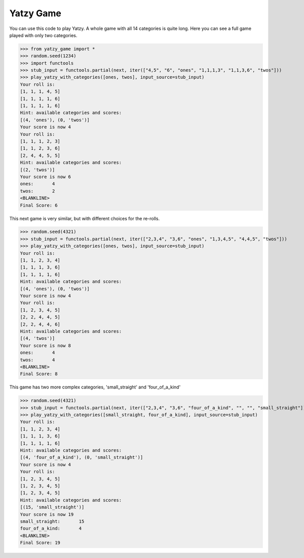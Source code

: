 ============
Yatzy Game
============

You can use this code to play Yatzy. A whole game with all 14 categories
is quite long. Here you can see a full game played with only two categories.

>>> from yatzy_game import *
>>> random.seed(1234)
>>> import functools
>>> stub_input = functools.partial(next, iter(["4,5", "6", "ones", "1,1,1,3", "1,1,3,6", "twos"]))
>>> play_yatzy_with_categories([ones, twos], input_source=stub_input)
Your roll is:
[1, 1, 1, 4, 5]
[1, 1, 1, 1, 6]
[1, 1, 1, 1, 6]
Hint: available categories and scores:
[(4, 'ones'), (0, 'twos')]
Your score is now 4
Your roll is:
[1, 1, 1, 2, 3]
[1, 1, 2, 3, 6]
[2, 4, 4, 5, 5]
Hint: available categories and scores:
[(2, 'twos')]
Your score is now 6
ones:       4
twos:       2
<BLANKLINE>
Final Score: 6

This next game is very similar, but with different choices for the re-rolls.

>>> random.seed(4321)
>>> stub_input = functools.partial(next, iter(["2,3,4", "3,6", "ones", "1,3,4,5", "4,4,5", "twos"]))
>>> play_yatzy_with_categories([ones, twos], input_source=stub_input)
Your roll is:
[1, 1, 2, 3, 4]
[1, 1, 1, 3, 6]
[1, 1, 1, 1, 6]
Hint: available categories and scores:
[(4, 'ones'), (0, 'twos')]
Your score is now 4
Your roll is:
[1, 2, 3, 4, 5]
[2, 2, 4, 4, 5]
[2, 2, 4, 4, 6]
Hint: available categories and scores:
[(4, 'twos')]
Your score is now 8
ones:       4
twos:       4
<BLANKLINE>
Final Score: 8

This game has two more complex categories, 'small_straight' and 'four_of_a_kind'

>>> random.seed(4321)
>>> stub_input = functools.partial(next, iter(["2,3,4", "3,6", "four_of_a_kind", "", "", "small_straight"]))
>>> play_yatzy_with_categories([small_straight, four_of_a_kind], input_source=stub_input)
Your roll is:
[1, 1, 2, 3, 4]
[1, 1, 1, 3, 6]
[1, 1, 1, 1, 6]
Hint: available categories and scores:
[(4, 'four_of_a_kind'), (0, 'small_straight')]
Your score is now 4
Your roll is:
[1, 2, 3, 4, 5]
[1, 2, 3, 4, 5]
[1, 2, 3, 4, 5]
Hint: available categories and scores:
[(15, 'small_straight')]
Your score is now 19
small_straight:       15
four_of_a_kind:       4
<BLANKLINE>
Final Score: 19
